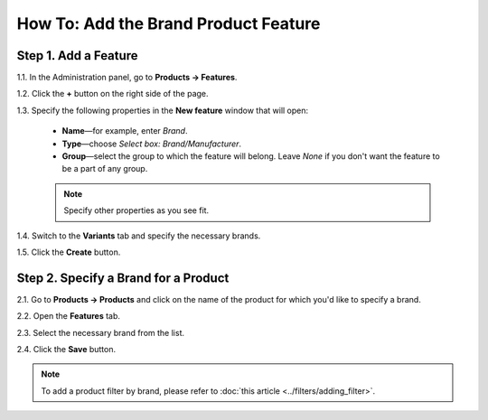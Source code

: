 *************************************
How To: Add the Brand Product Feature
*************************************

=====================
Step 1. Add a Feature
=====================

1.1. In the Administration panel, go to **Products → Features**.

1.2. Click the **+** button on the right side of the page. 

1.3. Specify the following properties in the **New feature** window that will open:

   * **Name**—for example, enter *Brand*.

   * **Type**—choose *Select box: Brand/Manufacturer*.

   * **Group**—select the group to which the feature will belong. Leave *None* if you don't want the feature to be a part of any group.

   .. note::

       Specify other properties as you see fit.

.. image:: img/manufacturer.png
    :align: center
    :alt: The Brand feature

1.4. Switch to the **Variants** tab and specify the necessary brands.

1.5. Click the **Create** button.

.. image:: img/manufacturer1.png
    :align: center
    :alt: Feature variants

=====================================
Step 2. Specify a Brand for a Product
=====================================

2.1. Go to **Products → Products** and click on the name of the product for which you'd like to specify a brand.

2.2. Open the **Features** tab.

2.3. Select the necessary brand from the list.

2.4. Click the **Save** button.

.. note::

    To add a product filter by brand, please refer to :doc:`this article <../filters/adding_filter>`.
